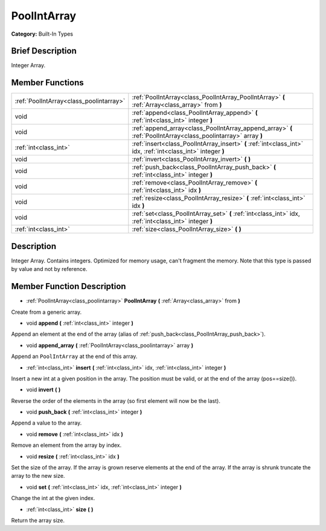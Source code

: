 .. Generated automatically by doc/tools/makerst.py in Godot's source tree.
.. DO NOT EDIT THIS FILE, but the PoolIntArray.xml source instead.
.. The source is found in doc/classes or modules/<name>/doc_classes.

.. _class_PoolIntArray:

PoolIntArray
============

**Category:** Built-In Types

Brief Description
-----------------

Integer Array.

Member Functions
----------------

+------------------------------------------+----------------------------------------------------------------------------------------------------------------+
| :ref:`PoolIntArray<class_poolintarray>`  | :ref:`PoolIntArray<class_PoolIntArray_PoolIntArray>` **(** :ref:`Array<class_array>` from **)**                |
+------------------------------------------+----------------------------------------------------------------------------------------------------------------+
| void                                     | :ref:`append<class_PoolIntArray_append>` **(** :ref:`int<class_int>` integer **)**                             |
+------------------------------------------+----------------------------------------------------------------------------------------------------------------+
| void                                     | :ref:`append_array<class_PoolIntArray_append_array>` **(** :ref:`PoolIntArray<class_poolintarray>` array **)** |
+------------------------------------------+----------------------------------------------------------------------------------------------------------------+
| :ref:`int<class_int>`                    | :ref:`insert<class_PoolIntArray_insert>` **(** :ref:`int<class_int>` idx, :ref:`int<class_int>` integer **)**  |
+------------------------------------------+----------------------------------------------------------------------------------------------------------------+
| void                                     | :ref:`invert<class_PoolIntArray_invert>` **(** **)**                                                           |
+------------------------------------------+----------------------------------------------------------------------------------------------------------------+
| void                                     | :ref:`push_back<class_PoolIntArray_push_back>` **(** :ref:`int<class_int>` integer **)**                       |
+------------------------------------------+----------------------------------------------------------------------------------------------------------------+
| void                                     | :ref:`remove<class_PoolIntArray_remove>` **(** :ref:`int<class_int>` idx **)**                                 |
+------------------------------------------+----------------------------------------------------------------------------------------------------------------+
| void                                     | :ref:`resize<class_PoolIntArray_resize>` **(** :ref:`int<class_int>` idx **)**                                 |
+------------------------------------------+----------------------------------------------------------------------------------------------------------------+
| void                                     | :ref:`set<class_PoolIntArray_set>` **(** :ref:`int<class_int>` idx, :ref:`int<class_int>` integer **)**        |
+------------------------------------------+----------------------------------------------------------------------------------------------------------------+
| :ref:`int<class_int>`                    | :ref:`size<class_PoolIntArray_size>` **(** **)**                                                               |
+------------------------------------------+----------------------------------------------------------------------------------------------------------------+

Description
-----------

Integer Array. Contains integers. Optimized for memory usage, can't fragment the memory. Note that this type is passed by value and not by reference.

Member Function Description
---------------------------

.. _class_PoolIntArray_PoolIntArray:

- :ref:`PoolIntArray<class_poolintarray>` **PoolIntArray** **(** :ref:`Array<class_array>` from **)**

Create from a generic array.

.. _class_PoolIntArray_append:

- void **append** **(** :ref:`int<class_int>` integer **)**

Append an element at the end of the array (alias of :ref:`push_back<class_PoolIntArray_push_back>`).

.. _class_PoolIntArray_append_array:

- void **append_array** **(** :ref:`PoolIntArray<class_poolintarray>` array **)**

Append an ``PoolIntArray`` at the end of this array.

.. _class_PoolIntArray_insert:

- :ref:`int<class_int>` **insert** **(** :ref:`int<class_int>` idx, :ref:`int<class_int>` integer **)**

Insert a new int at a given position in the array. The position must be valid, or at the end of the array (pos==size()).

.. _class_PoolIntArray_invert:

- void **invert** **(** **)**

Reverse the order of the elements in the array (so first element will now be the last).

.. _class_PoolIntArray_push_back:

- void **push_back** **(** :ref:`int<class_int>` integer **)**

Append a value to the array.

.. _class_PoolIntArray_remove:

- void **remove** **(** :ref:`int<class_int>` idx **)**

Remove an element from the array by index.

.. _class_PoolIntArray_resize:

- void **resize** **(** :ref:`int<class_int>` idx **)**

Set the size of the array. If the array is grown reserve elements at the end of the array. If the array is shrunk truncate the array to the new size.

.. _class_PoolIntArray_set:

- void **set** **(** :ref:`int<class_int>` idx, :ref:`int<class_int>` integer **)**

Change the int at the given index.

.. _class_PoolIntArray_size:

- :ref:`int<class_int>` **size** **(** **)**

Return the array size.


